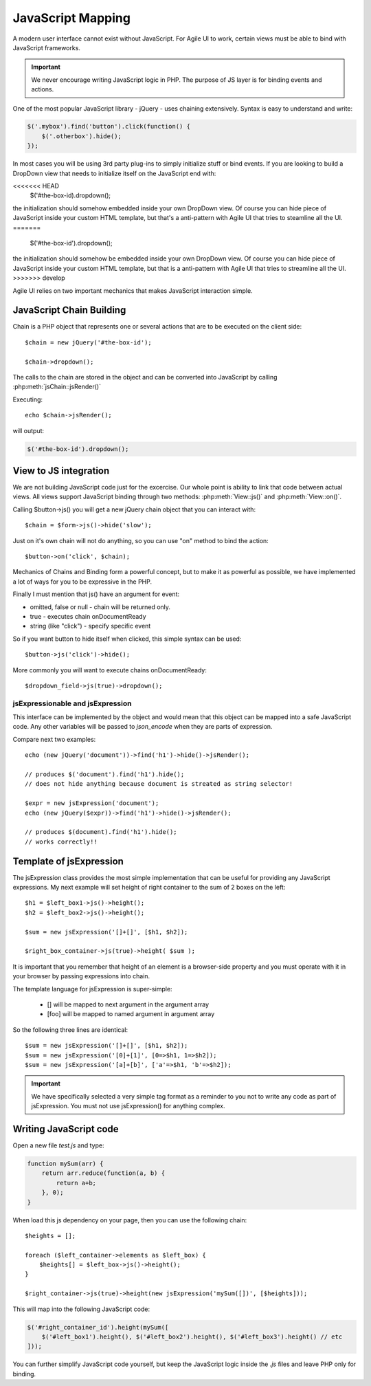 


.. _js:

==================
JavaScript Mapping
==================

A modern user interface cannot exist without JavaScript. For Agile UI to work, certain views
must be able to bind with JavaScript frameworks.

.. important::
    
    We never encourage writing JavaScript logic in PHP. The purpose of JS layer is for binding
    events and actions.

One of the most popular JavaScript library - jQuery - uses chaining extensively. Syntax is easy
to understand and write:

.. code-block:: js

    $('.mybox').find('button').click(function() {
        $('.otherbox').hide();
    });

In most cases you will be using 3rd party plug-ins to simply initialize stuff or bind events.
If you are looking to build a DropDown view that needs to initialize itself on the JavaScript end
with:

.. code-block:: js

<<<<<<< HEAD
    $('#the-box-id).dropdown();

the initialization should somehow embedded inside your own DropDown view. Of course you can hide
piece of JavaScript inside your custom HTML template, but that's a anti-pattern with Agile UI that
tries to steamline all the UI.
=======
    $('#the-box-id').dropdown();

the initialization should somehow be embedded inside your own DropDown view. Of course you can hide
piece of JavaScript inside your custom HTML template, but that is a anti-pattern with Agile UI that
tries to streamline all the UI.
>>>>>>> develop


Agile UI relies on two important mechanics that makes JavaScript interaction simple.

JavaScript Chain Building
-------------------------

.. php:namespace: atk4\\ui
.. php:class:: jsChain

    Base class jsChain can be extended by other classes such as jQuery to provide transparent
    mappers for any JavaScript framework.

Chain is a PHP object that represents one or several actions that are to be executed on the 
client side::

    $chain = new jQuery('#the-box-id');

    $chain->dropdown();

The calls to the chain are stored in the object and can be converted into JavaScript by calling :php:meth:`jsChain::jsRender()`

.. php:method:: jsRender()

    Converts actions recorded in jsChain into string of JavaScript code.


Executing::

    echo $chain->jsRender();

will output:

.. code-block:: js

    $('#the-box-id').dropdown();

View to JS integration
----------------------

We are not building JavaScript code just for the excercise. Our whole point is ability to link that code
between actual views. All views support JavaScript binding through two methods: :php:meth:`View::js()` and :php:meth:`View::on()`.

.. php:class:: View
.. php:method:: js([$event])

    Return chain corresponding to the view.

.. php:method:: on(String $event, [String selector], $callback = null)

    Returns chain that will be automatically executed if $event occurs. If $callback is specified, it
    will also be executed on event.

Calling $button->js() you will get a new jQuery chain object that you can interact with::

    $chain = $form->js()->hide('slow');

Just on it's own chain will not do anything, so you can use "on" method to bind the action::

    $button->on('click', $chain);

Mechanics of Chains and Binding form a powerful concept, but to make it as powerful as possible, we
have implemented a lot of ways for you to be expressive in the PHP.

Finally I must mention that js() have an argument for event:

- omitted, false or null - chain will be returned only.
- true - executes chain onDocumentReady
- string (like "click") - specify specific event

So if you want button to hide itself when clicked, this simple syntax can be used::

    $button->js('click')->hide();

More commonly you will want to execute chains onDocumentReady::

    $dropdown_field->js(true)->dropdown();


jsExpressionable and jsExpression
=================================

.. php:interface:: jsExpressionable

    Some of the clases that implement jsExpressionable are:
     
    - jsExpression
    - jsChain
    - View


.. php:class:: jsExpression
.. php:method:: __construct(template, args)

    Returns object that renders into template by substituting args into it.

This interface can be implemented by the object and would mean that this object can be mapped into
a safe JavaScript code. Any other variables will be passed to `json_encode` when they are parts of
expression.

Compare next two examples::

    echo (new jQuery('document'))->find('h1')->hide()->jsRender();

    // produces $('document').find('h1').hide();
    // does not hide anything because document is streated as string selector!

    $expr = new jsExpression('document');
    echo (new jQuery($expr))->find('h1')->hide()->jsRender();

    // produces $(document).find('h1').hide();
    // works correctly!!

Template of jsExpression
------------------------

The jsExpression class provides the most simple implementation that can be useful for providing
any JavaScript expressions. My next example will set height of right container to the sum of 2
boxes on the left::

    $h1 = $left_box1->js()->height();
    $h2 = $left_box2->js()->height();

    $sum = new jsExpression('[]+[]', [$h1, $h2]);

    $right_box_container->js(true)->height( $sum );

It is important that you remember that height of an element is a browser-side property and you
must operate with it in your browser by passing expressions into chain.


The template language for jsExpression is super-simple:

 - [] will be mapped to next argument in the argument array
 - [foo] will be mapped to named argument in argument array

So the following three lines are identical::

    $sum = new jsExpression('[]+[]', [$h1, $h2]);
    $sum = new jsExpression('[0]+[1]', [0=>$h1, 1=>$h2]);
    $sum = new jsExpression('[a]+[b]', ['a'=>$h1, 'b'=>$h2]);

.. important:: 

    We have specifically selected a very simple tag format as a reminder to you not to write
    any code as part of jsExpression. You must not use jsExpression() for anything complex.


Writing JavaScript code
-----------------------

Open a new file `test.js` and type:

.. code-block:: js

    function mySum(arr) {
        return arr.reduce(function(a, b) { 
            return a+b;
        }, 0);
    }

When load this js dependency on your page, then you can use the following chain::

    $heights = [];

    foreach ($left_container->elements as $left_box) {
        $heights[] = $left_box->js()->height();
    }

    $right_container->js(true)->height(new jsExpression('mySum([])', [$heights]));

This will map into the following JavaScript code:

.. code-block:: js

    $('#right_container_id').height(mySum([
        $('#left_box1').height(), $('#left_box2').height(), $('#left_box3').height() // etc
    ]));

You can further simplify JavaScript code yourself, but keep the JavaScript logic inside the `.js` files
and leave PHP only for binding.
